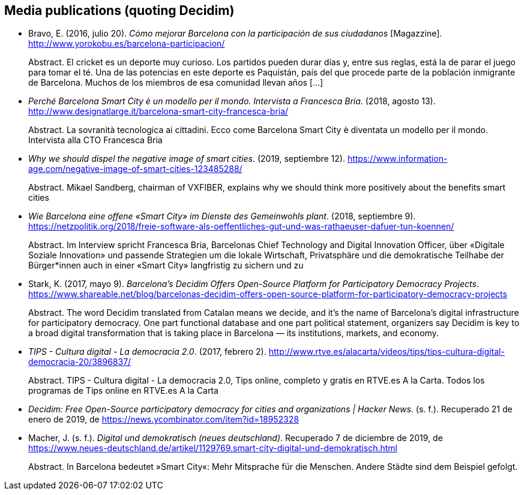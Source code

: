 :page-partial:

[[bibliography]]
== Media publications (quoting Decidim)

[[refs]]
[[ref-4881969-7R8A6K8U]]
* Bravo, E. (2016, julio 20). _Cómo mejorar Barcelona con la
participación de sus ciudadanos_ [Magazzine].
http://www.yorokobu.es/barcelona-participacion/ +
pass:[<div class="biblio-abstract">][.biblio-abstract-label]#Abstract.#
El cricket es un deporte muy curioso. Los partidos pueden durar días y,
entre sus reglas, está la de parar el juego para tomar el té. Una de las
potencias en este deporte es Paquistán, país del que procede parte de la
población inmigrante de Barcelona. Muchos de los miembros de esa
comunidad llevan años […]pass:[</div>]

[[ref-4881969-FWFFK8LS]]
* _Perché Barcelona Smart City è un modello per il mondo. Intervista a
Francesca Bria_. (2018, agosto 13).
http://www.designatlarge.it/barcelona-smart-city-francesca-bria/ +
pass:[<div class="biblio-abstract">][.biblio-abstract-label]#Abstract.#
La sovranità tecnologica ai cittadini. Ecco come Barcelona Smart City è
diventata un modello per il mondo. Intervista alla CTO Francesca
Briapass:[</div>]

[[ref-4881969-ZKNJCZHV]]
* _Why we should dispel the negative image of smart cities_. (2019,
septiembre 12).
https://www.information-age.com/negative-image-of-smart-cities-123485288/ +
pass:[<div class="biblio-abstract">][.biblio-abstract-label]#Abstract.#
Mikael Sandberg, chairman of VXFIBER, explains why we should think more
positively about the benefits smart citiespass:[</div>]

[[ref-4881969-GPZCWSHQ]]
* _Wie Barcelona eine offene «Smart City» im Dienste des Gemeinwohls
plant_. (2018, septiembre 9).
https://netzpolitik.org/2018/freie-software-als-oeffentliches-gut-und-was-rathaeuser-dafuer-tun-koennen/ +
pass:[<div class="biblio-abstract">][.biblio-abstract-label]#Abstract.#
Im Interview spricht Francesca Bria, Barcelonas Chief Technology and
Digital Innovation Officer, über «Digitale Soziale Innovation» und
passende Strategien um die lokale Wirtschaft, Privatsphäre und die
demokratische Teilhabe der Bürger*innen auch in einer «Smart City»
langfristig zu sichern und zupass:[</div>]

[[ref-4881969-B37NAD7Y]]
* Stark, K. (2017, mayo 9). _Barcelona’s Decidim Offers Open-Source
Platform for Participatory Democracy Projects_.
https://www.shareable.net/blog/barcelonas-decidim-offers-open-source-platform-for-participatory-democracy-projects +
pass:[<div class="biblio-abstract">][.biblio-abstract-label]#Abstract.#
The word Decidim translated from Catalan means we decide, and it’s the
name of Barcelona’s digital infrastructure for participatory democracy.
One part functional database and one part political statement,
organizers say Decidim is key to a broad digital transformation that is
taking place in Barcelona — its institutions, markets, and
economy.pass:[</div>]

[[ref-4881969-PYGT6HFK]]
* _TIPS - Cultura digital - La democracia 2.0_. (2017, febrero 2).
http://www.rtve.es/alacarta/videos/tips/tips-cultura-digital-democracia-20/3896837/ +
pass:[<div class="biblio-abstract">][.biblio-abstract-label]#Abstract.#
TIPS - Cultura digital - La democracia 2.0, Tips online, completo y
gratis en RTVE.es A la Carta. Todos los programas de Tips online en
RTVE.es A la Cartapass:[</div>]

[[ref-4881969-4AXAJHZX]]
* _Decidim: Free Open-Source participatory democracy for cities and
organizations | Hacker News_. (s. f.). Recuperado 21 de enero de 2019,
de https://news.ycombinator.com/item?id=18952328

[[ref-4881969-3W22Z9CI]]
* Macher, J. (s. f.). _Digital und demokratisch (neues deutschland)_.
Recuperado 7 de diciembre de 2019, de
https://www.neues-deutschland.de/artikel/1129769.smart-city-digital-und-demokratisch.html +
pass:[<div class="biblio-abstract">][.biblio-abstract-label]#Abstract.#
In Barcelona bedeutet »Smart City«: Mehr Mitsprache für die Menschen.
Andere Städte sind dem Beispiel gefolgt.pass:[</div>]
